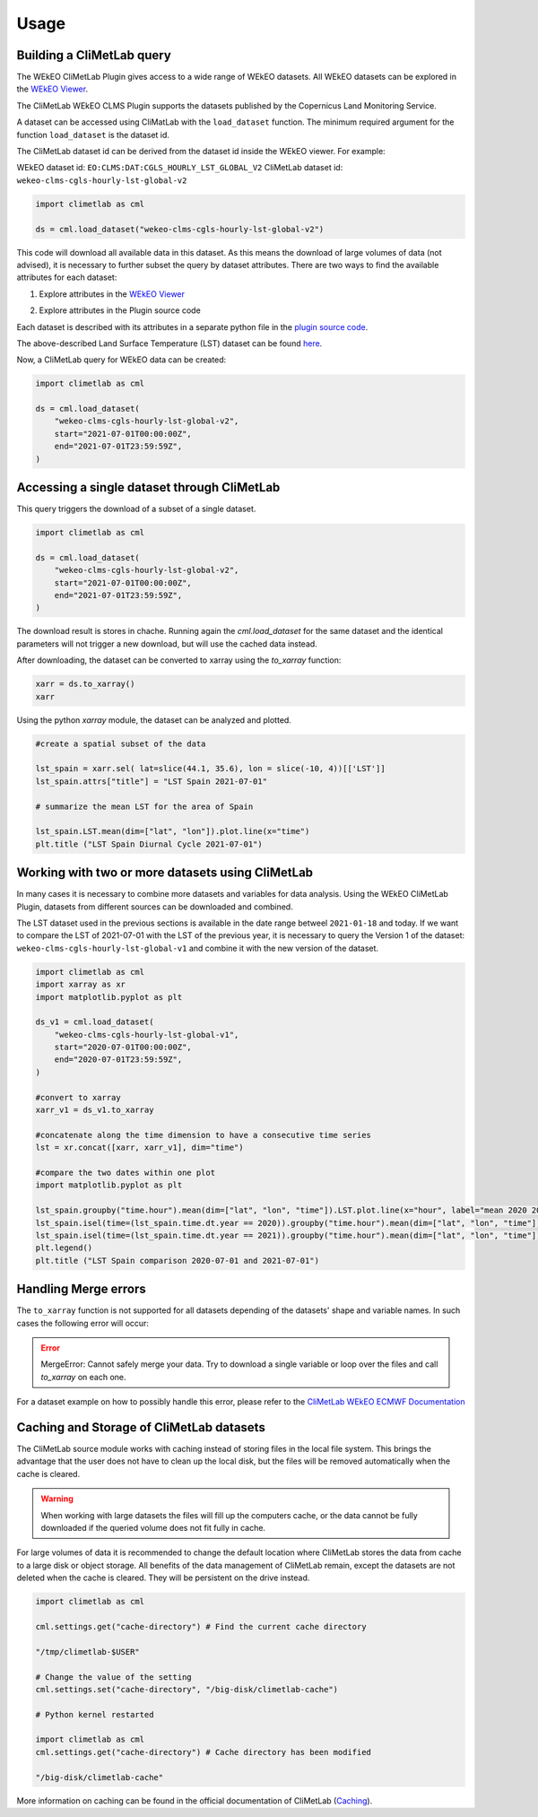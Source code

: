 Usage
=====

Building a CliMetLab query
---------------------------------------------------------------

The WEkEO CliMetLab Plugin gives access to a wide range of WEkEO datasets. All WEkEO datasets can be explored in the  `WEkEO Viewer <https://www.wekeo.eu/data?view=viewer>`_. 

The CliMetLab WEkEO CLMS Plugin supports the datasets published by the Copernicus Land Monitoring Service. 


A dataset can be accessed using CliMatLab with the ``load_dataset`` function. 
The minimum required argument for the function ``load_dataset`` is the dataset id. 

The CliMetLab dataset id can be derived from the dataset id inside the WEkEO viewer. For example:

WEkEO dataset id: ``EO:CLMS:DAT:CGLS_HOURLY_LST_GLOBAL_V2``
CliMetLab dataset id: ``wekeo-clms-cgls-hourly-lst-global-v2``

.. code-block:: python

    import climetlab as cml

    ds = cml.load_dataset("wekeo-clms-cgls-hourly-lst-global-v2")

This code will download all available data in this dataset. As this means the download of large volumes of data (not advised), 
it is necessary to further subset the query by dataset attributes. There are two ways to find the available attributes for each dataset: 


1. Explore attributes in the `WEkEO Viewer <https://www.wekeo.eu/data?view=viewer>`_

.. image:: ../images/wekeo-viewer.png
    :width: 200

2. Explore attributes in the Plugin source code

Each dataset is described with its attributes in a separate python file in the `plugin source code <https://github.com/wekeo/climetlab-wekeo-clms>`_. 

The above-described Land Surface Temperature (LST) dataset can be found `here <https://github.com/wekeo/climetlab-wekeo-clms/blob/main/climetlab_wekeo_clms/cgls_hourly_lst_global_v2.py>`_.

Now, a CliMetLab query for WEkEO data can be created: 

.. code-block:: python

    import climetlab as cml

    ds = cml.load_dataset(
        "wekeo-clms-cgls-hourly-lst-global-v2",
        start="2021-07-01T00:00:00Z",
        end="2021-07-01T23:59:59Z",
    )

Accessing a single dataset through CliMetLab
--------------------------------------------

This query triggers the download of a subset of a single dataset. 

.. code-block:: python

    import climetlab as cml

    ds = cml.load_dataset(
        "wekeo-clms-cgls-hourly-lst-global-v2",
        start="2021-07-01T00:00:00Z",
        end="2021-07-01T23:59:59Z",
    )

The download result is stores in chache. Running again the `cml.load_dataset` for the same dataset and the identical parameters will not trigger a new download, but will use the cached data instead. 

After downloading, the dataset can be converted to xarray using the `to_xarray` function:

.. code-block:: python

    xarr = ds.to_xarray()
    xarr

Using the python `xarray` module, the dataset can be analyzed and plotted.

.. code-block:: python 

    #create a spatial subset of the data

    lst_spain = xarr.sel( lat=slice(44.1, 35.6), lon = slice(-10, 4))[['LST']]
    lst_spain.attrs["title"] = "LST Spain 2021-07-01"

    # summarize the mean LST for the area of Spain

    lst_spain.LST.mean(dim=["lat", "lon"]).plot.line(x="time")
    plt.title ("LST Spain Diurnal Cycle 2021-07-01")

.. image:: ../images/lst-line-plot.png
    :width: 400

Working with two or more datasets using CliMetLab
-------------------------------------------------

In many cases it is necessary to combine more datasets and variables for data analysis.
Using the WEkEO CliMetLab Plugin, datasets from different sources can be downloaded and combined. 

The LST dataset used in the previous sections is available in the date range betweel ``2021-01-18`` and today. 
If we want to compare the LST of 2021-07-01 with the LST of the previous year, it is necessary to query the Version 1 of the dataset: 
``wekeo-clms-cgls-hourly-lst-global-v1`` and combine it with the new version of the dataset. 


.. code-block:: python

    import climetlab as cml
    import xarray as xr
    import matplotlib.pyplot as plt

    ds_v1 = cml.load_dataset(
        "wekeo-clms-cgls-hourly-lst-global-v1",
        start="2020-07-01T00:00:00Z",
        end="2020-07-01T23:59:59Z",
    )

    #convert to xarray
    xarr_v1 = ds_v1.to_xarray

    #concatenate along the time dimension to have a consecutive time series
    lst = xr.concat([xarr, xarr_v1], dim="time")

    #compare the two dates within one plot
    import matplotlib.pyplot as plt

    lst_spain.groupby("time.hour").mean(dim=["lat", "lon", "time"]).LST.plot.line(x="hour", label="mean 2020 2021")
    lst_spain.isel(time=(lst_spain.time.dt.year == 2020)).groupby("time.hour").mean(dim=["lat", "lon", "time"]).LST.plot.line(x="hour", label = "2020")
    lst_spain.isel(time=(lst_spain.time.dt.year == 2021)).groupby("time.hour").mean(dim=["lat", "lon", "time"]).LST.plot.line(x="hour", add_legend = True, label="2021")
    plt.legend()
    plt.title ("LST Spain comparison 2020-07-01 and 2021-07-01")

.. image:: ../images/lst-line-comparison.png
    :width: 400

Handling Merge errors
---------------------

The ``to_xarray`` function is not supported for all datasets depending of the datasets' shape and variable names. In such cases the following error will occur: 

.. error:: 
    MergeError: Cannot safely merge your data. Try to download a single variable or loop over the files and call `to_xarray` on each one.

For a dataset example on how to possibly handle this error, please refer to the `CliMetLab WEkEO ECMWF Documentation <https://climetlab-wekeo-ecmwf.readthedocs.io/en/latest/usage.html#handling-merge-errors>`_


Caching and Storage of CliMetLab datasets
-----------------------------------------

The CliMetLab source module works with caching instead of storing files in the local file system. 
This brings the advantage that the user does not have to clean up the local disk, but the files will be removed automatically when the cache is cleared. 

.. warning::

    When working with large datasets the files will fill up the computers cache, or the data cannot be fully downloaded if the queried volume does not fit fully in cache. 

For large volumes of data it is recommended to change the default location where CliMetLab stores the data from cache to a large disk or object storage. 
All benefits of the data management of CliMetLab remain, except the datasets are not deleted when the cache is cleared. They will be persistent on the drive instead. 

.. code-block:: python 

     import climetlab as cml

     cml.settings.get("cache-directory") # Find the current cache directory

     "/tmp/climetlab-$USER"
     
     # Change the value of the setting
     cml.settings.set("cache-directory", "/big-disk/climetlab-cache")

     # Python kernel restarted

     import climetlab as cml
     cml.settings.get("cache-directory") # Cache directory has been modified
     
     "/big-disk/climetlab-cache"


More information on caching can be found in the official documentation of CliMetLab (`Caching <https://climetlab.readthedocs.io/en/latest/guide/caching.html>`_).




